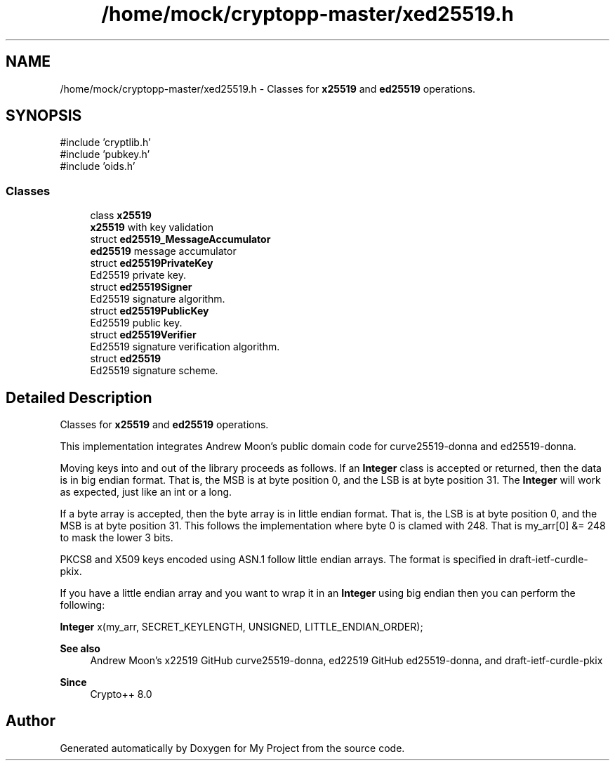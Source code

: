 .TH "/home/mock/cryptopp-master/xed25519.h" 3 "My Project" \" -*- nroff -*-
.ad l
.nh
.SH NAME
/home/mock/cryptopp-master/xed25519.h \- Classes for \fBx25519\fP and \fBed25519\fP operations\&.

.SH SYNOPSIS
.br
.PP
\fR#include 'cryptlib\&.h'\fP
.br
\fR#include 'pubkey\&.h'\fP
.br
\fR#include 'oids\&.h'\fP
.br

.SS "Classes"

.in +1c
.ti -1c
.RI "class \fBx25519\fP"
.br
.RI "\fBx25519\fP with key validation "
.ti -1c
.RI "struct \fBed25519_MessageAccumulator\fP"
.br
.RI "\fBed25519\fP message accumulator "
.ti -1c
.RI "struct \fBed25519PrivateKey\fP"
.br
.RI "Ed25519 private key\&. "
.ti -1c
.RI "struct \fBed25519Signer\fP"
.br
.RI "Ed25519 signature algorithm\&. "
.ti -1c
.RI "struct \fBed25519PublicKey\fP"
.br
.RI "Ed25519 public key\&. "
.ti -1c
.RI "struct \fBed25519Verifier\fP"
.br
.RI "Ed25519 signature verification algorithm\&. "
.ti -1c
.RI "struct \fBed25519\fP"
.br
.RI "Ed25519 signature scheme\&. "
.in -1c
.SH "Detailed Description"
.PP
Classes for \fBx25519\fP and \fBed25519\fP operations\&.

This implementation integrates Andrew Moon's public domain code for curve25519-donna and ed25519-donna\&.

.PP
Moving keys into and out of the library proceeds as follows\&. If an \fBInteger\fP class is accepted or returned, then the data is in big endian format\&. That is, the MSB is at byte position 0, and the LSB is at byte position 31\&. The \fBInteger\fP will work as expected, just like an int or a long\&.

.PP
If a byte array is accepted, then the byte array is in little endian format\&. That is, the LSB is at byte position 0, and the MSB is at byte position 31\&. This follows the implementation where byte 0 is clamed with 248\&. That is my_arr[0] &= 248 to mask the lower 3 bits\&.

.PP
PKCS8 and X509 keys encoded using ASN\&.1 follow little endian arrays\&. The format is specified in \fRdraft-ietf-curdle-pkix\fP\&.

.PP
If you have a little endian array and you want to wrap it in an \fBInteger\fP using big endian then you can perform the following:
.PP
.nf
\fBInteger\fP x(my_arr, SECRET_KEYLENGTH, UNSIGNED, LITTLE_ENDIAN_ORDER);
.fi
.PP

.PP
\fBSee also\fP
.RS 4
Andrew Moon's x22519 GitHub \fRcurve25519-donna\fP, ed22519 GitHub \fRed25519-donna\fP, and \fRdraft-ietf-curdle-pkix\fP
.RE
.PP
\fBSince\fP
.RS 4
Crypto++ 8\&.0
.RE
.PP

.SH "Author"
.PP
Generated automatically by Doxygen for My Project from the source code\&.
